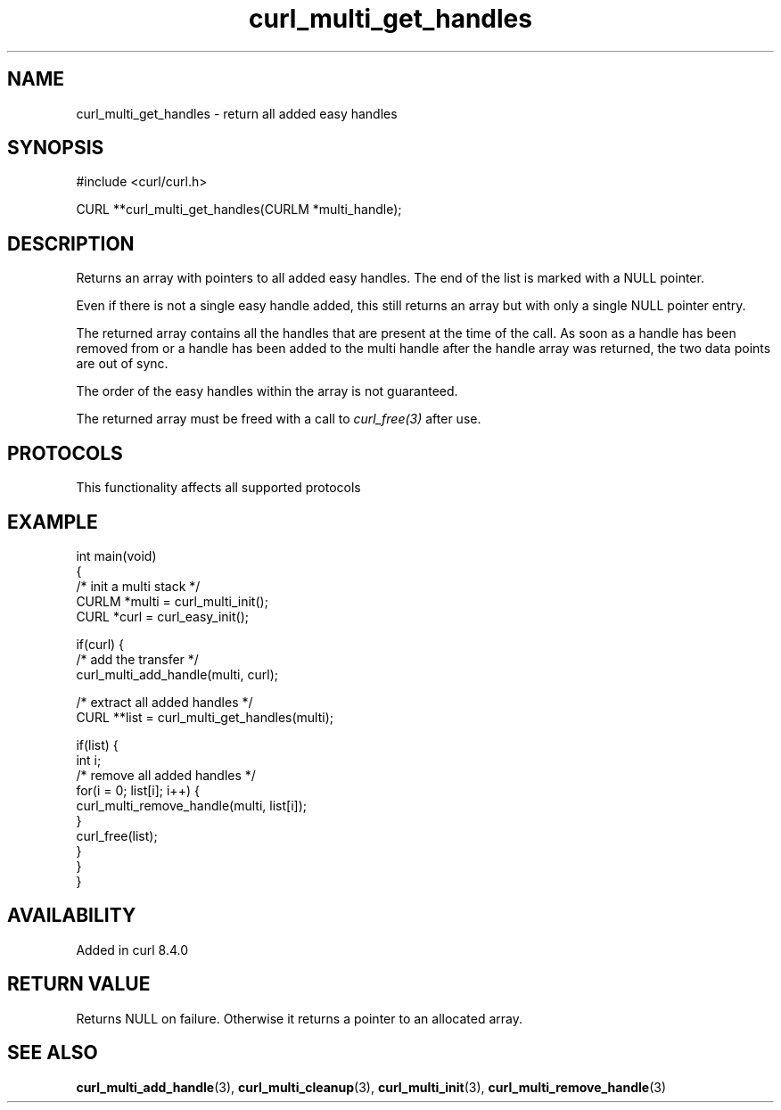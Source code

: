 .\" generated by cd2nroff 0.1 from curl_multi_get_handles.md
.TH curl_multi_get_handles 3 "2025-01-14" libcurl
.SH NAME
curl_multi_get_handles \- return all added easy handles
.SH SYNOPSIS
.nf
#include <curl/curl.h>

CURL **curl_multi_get_handles(CURLM *multi_handle);
.fi
.SH DESCRIPTION
Returns an array with pointers to all added easy handles. The end of the list
is marked with a NULL pointer.

Even if there is not a single easy handle added, this still returns an array
but with only a single NULL pointer entry.

The returned array contains all the handles that are present at the time of
the call. As soon as a handle has been removed from or a handle has been added
to the multi handle after the handle array was returned, the two data points
are out of sync.

The order of the easy handles within the array is not guaranteed.

The returned array must be freed with a call to \fIcurl_free(3)\fP after use.
.SH PROTOCOLS
This functionality affects all supported protocols
.SH EXAMPLE
.nf
int main(void)
{
  /* init a multi stack */
  CURLM *multi = curl_multi_init();
  CURL *curl = curl_easy_init();

  if(curl) {
    /* add the transfer */
    curl_multi_add_handle(multi, curl);

    /* extract all added handles */
    CURL **list = curl_multi_get_handles(multi);

    if(list) {
      int i;
      /* remove all added handles */
      for(i = 0; list[i]; i++) {
        curl_multi_remove_handle(multi, list[i]);
      }
      curl_free(list);
    }
  }
}
.fi
.SH AVAILABILITY
Added in curl 8.4.0
.SH RETURN VALUE
Returns NULL on failure. Otherwise it returns a pointer to an allocated array.
.SH SEE ALSO
.BR curl_multi_add_handle (3),
.BR curl_multi_cleanup (3),
.BR curl_multi_init (3),
.BR curl_multi_remove_handle (3)
